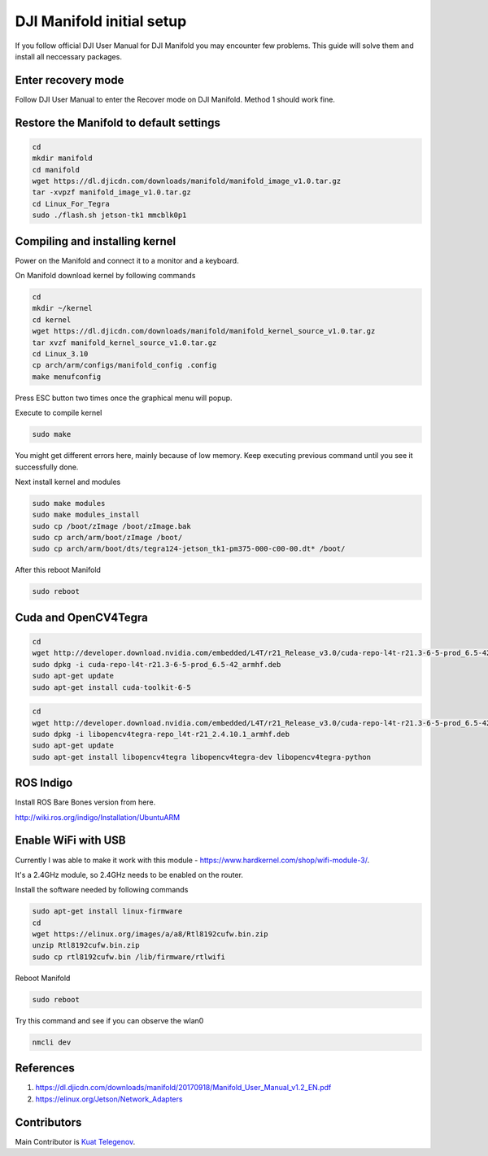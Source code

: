 DJI Manifold initial setup
=======

If you follow official DJI User Manual for DJI Manifold you may encounter few problems. This guide will solve them and install all neccessary packages.


Enter recovery mode
-----

Follow DJI User Manual to enter the Recover mode on DJI Manifold. Method 1 should work fine.


Restore the Manifold to default settings
-----

.. code-block:: bash

    cd
    mkdir manifold
    cd manifold
    wget https://dl.djicdn.com/downloads/manifold/manifold_image_v1.0.tar.gz
    tar -xvpzf manifold_image_v1.0.tar.gz
    cd Linux_For_Tegra
    sudo ./flash.sh jetson-tk1 mmcblk0p1


Compiling and installing kernel
-----

Power on the Manifold and connect it to a monitor and a keyboard.

On Manifold download kernel by following commands

.. code-block:: bash

    cd
    mkdir ~/kernel
    cd kernel
    wget https://dl.djicdn.com/downloads/manifold/manifold_kernel_source_v1.0.tar.gz
    tar xvzf manifold_kernel_source_v1.0.tar.gz
    cd Linux_3.10
    cp arch/arm/configs/manifold_config .config
    make menufconfig


Press ESC button two times once the graphical menu will popup.

Execute to compile kernel

.. code-block:: bash

    sudo make

You might get different errors here, mainly because of low memory. Keep executing previous command until you see it successfully done.

Next install kernel and modules

.. code-block:: bash

    sudo make modules
    sudo make modules_install
    sudo cp /boot/zImage /boot/zImage.bak
    sudo cp arch/arm/boot/zImage /boot/
    sudo cp arch/arm/boot/dts/tegra124-jetson_tk1-pm375-000-c00-00.dt* /boot/

After this reboot Manifold

.. code-block:: bash

    sudo reboot


Cuda and OpenCV4Tegra
-----

.. code-block:: bash

    cd
    wget http://developer.download.nvidia.com/embedded/L4T/r21_Release_v3.0/cuda-repo-l4t-r21.3-6-5-prod_6.5-42_armhf.deb
    sudo dpkg -i cuda-repo-l4t-r21.3-6-5-prod_6.5-42_armhf.deb
    sudo apt-get update
    sudo apt-get install cuda-toolkit-6-5


.. code-block:: bash

    cd
    wget http://developer.download.nvidia.com/embedded/L4T/r21_Release_v3.0/cuda-repo-l4t-r21.3-6-5-prod_6.5-42_armhf.deb
    sudo dpkg -i libopencv4tegra-repo_l4t-r21_2.4.10.1_armhf.deb
    sudo apt-get update
    sudo apt-get install libopencv4tegra libopencv4tegra-dev libopencv4tegra-python


ROS Indigo
-----

Install ROS Bare Bones version from here.

http://wiki.ros.org/indigo/Installation/UbuntuARM

Enable WiFi with USB
-----

Currently I was able to make it work with this module - https://www.hardkernel.com/shop/wifi-module-3/. 

It's a 2.4GHz module, so 2.4GHz needs to be enabled on the router. 

Install the software needed by following commands

.. code-block:: bash

    sudo apt-get install linux-firmware
    cd
    wget https://elinux.org/images/a/a8/Rtl8192cufw.bin.zip
    unzip Rtl8192cufw.bin.zip
    sudo cp rtl8192cufw.bin /lib/firmware/rtlwifi

Reboot Manifold

.. code-block:: bash

    sudo reboot

Try this command and see if you can observe the wlan0

.. code-block:: bash

    nmcli dev

.. image:: ../_static/nmcli.png
   :scale: 50 %
   :align: center

References
-----

1. https://dl.djicdn.com/downloads/manifold/20170918/Manifold_User_Manual_v1.2_EN.pdf
2. https://elinux.org/Jetson/Network_Adapters


Contributors
-----

Main Contributor is `Kuat Telegenov <https://github.com/telegek>`_.